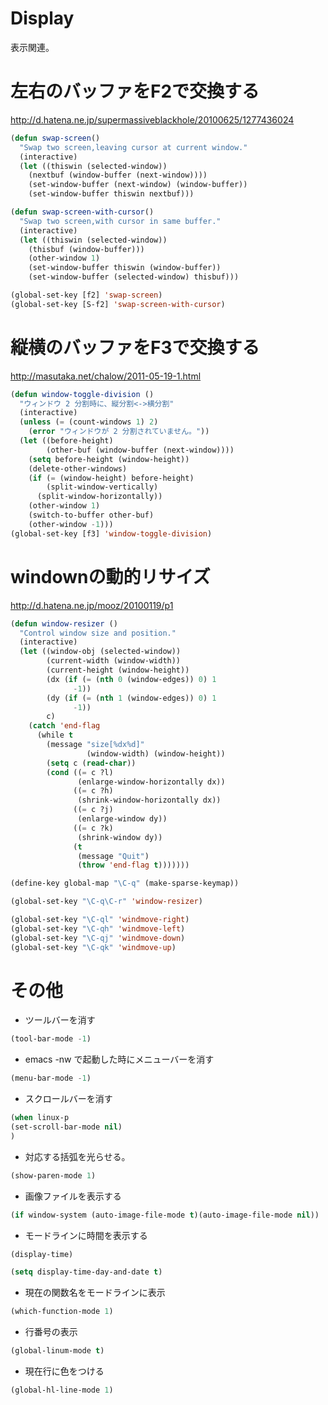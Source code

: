 * Display
表示関連。

* 左右のバッファをF2で交換する
  http://d.hatena.ne.jp/supermassiveblackhole/20100625/1277436024
  
#+begin_src emacs-lisp
(defun swap-screen()
  "Swap two screen,leaving cursor at current window."
  (interactive)
  (let ((thiswin (selected-window))
	(nextbuf (window-buffer (next-window))))
    (set-window-buffer (next-window) (window-buffer))
    (set-window-buffer thiswin nextbuf)))

(defun swap-screen-with-cursor()
  "Swap two screen,with cursor in same buffer."
  (interactive)
  (let ((thiswin (selected-window))
	(thisbuf (window-buffer)))
    (other-window 1)
    (set-window-buffer thiswin (window-buffer))
    (set-window-buffer (selected-window) thisbuf)))

(global-set-key [f2] 'swap-screen)
(global-set-key [S-f2] 'swap-screen-with-cursor)
#+end_src

* 縦横のバッファをF3で交換する

http://masutaka.net/chalow/2011-05-19-1.html

#+BEGIN_SRC emacs-lisp
  (defun window-toggle-division ()
    "ウィンドウ 2 分割時に、縦分割<->横分割"
    (interactive)
    (unless (= (count-windows 1) 2)
      (error "ウィンドウが 2 分割されていません。"))
    (let ((before-height)
          (other-buf (window-buffer (next-window))))
      (setq before-height (window-height))
      (delete-other-windows)
      (if (= (window-height) before-height)
          (split-window-vertically)
        (split-window-horizontally))
      (other-window 1)
      (switch-to-buffer other-buf)
      (other-window -1)))
  (global-set-key [f3] 'window-toggle-division)
#+END_SRC

* windownの動的リサイズ
 http://d.hatena.ne.jp/mooz/20100119/p1

#+BEGIN_SRC emacs-lisp
  (defun window-resizer ()
    "Control window size and position."
    (interactive)
    (let ((window-obj (selected-window))
          (current-width (window-width))
          (current-height (window-height))
          (dx (if (= (nth 0 (window-edges)) 0) 1
                -1))
          (dy (if (= (nth 1 (window-edges)) 0) 1
                -1))
          c)
      (catch 'end-flag
        (while t
          (message "size[%dx%d]"
                   (window-width) (window-height))
          (setq c (read-char))
          (cond ((= c ?l)
                 (enlarge-window-horizontally dx))
                ((= c ?h)
                 (shrink-window-horizontally dx))
                ((= c ?j)
                 (enlarge-window dy))
                ((= c ?k)
                 (shrink-window dy))
                (t
                 (message "Quit")
                 (throw 'end-flag t)))))))
   
  (define-key global-map "\C-q" (make-sparse-keymap))
   
  (global-set-key "\C-q\C-r" 'window-resizer)
   
  (global-set-key "\C-ql" 'windmove-right)
  (global-set-key "\C-qh" 'windmove-left)
  (global-set-key "\C-qj" 'windmove-down)
  (global-set-key "\C-qk" 'windmove-up)
#+END_SRC

* その他
- ツールバーを消す
#+begin_src emacs-lisp
(tool-bar-mode -1)
#+end_src

- emacs -nw で起動した時にメニューバーを消す
#+begin_src emacs-lisp
(menu-bar-mode -1)
#+end_src

- スクロールバーを消す
#+begin_src emacs-lisp
(when linux-p
(set-scroll-bar-mode nil)
)
#+end_src

- 対応する括弧を光らせる。
#+begin_src emacs-lisp
(show-paren-mode 1)
#+end_src

- 画像ファイルを表示する
#+begin_src emacs-lisp
(if window-system (auto-image-file-mode t)(auto-image-file-mode nil))
#+end_src

- モードラインに時間を表示する
#+begin_src emacs-lisp
(display-time)

(setq display-time-day-and-date t)
#+end_src

- 現在の関数名をモードラインに表示
#+begin_src emacs-lisp
(which-function-mode 1)
#+end_src
- 行番号の表示

#+begin_src emacs-lisp
(global-linum-mode t)
#+end_src

- 現在行に色をつける
#+begin_src emacs-lisp
(global-hl-line-mode 1) 
#+end_src
